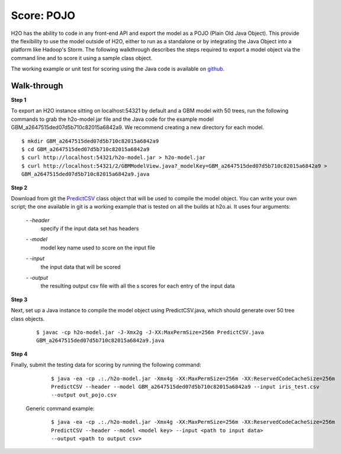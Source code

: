
Score: POJO
===========

H2O has the ability to code in any front-end API and export the model as
a POJO (Plain Old Java Object). This provide the flexibility to use the model outside of H2O, either to run as a standalone or by integrating the Java Object into a platform like Hadoop's Storm. The following walkthrough describes
the steps required to export a model object via the command line and to score it using a sample class object.

The working example or unit test for scoring using the Java code is available on `github <https://github.com/h2oai/h2o/blob/1516535e6c9358667369074a17a4f25821b281e2/R/tests/Utils/shared_javapredict_GBM.R>`_. 

Walk-through
""""""""""""

**Step 1**

To export an H2O instance sitting on localhost:54321 by default and a GBM model with 50 trees, run the following commands to grab the h2o-model jar file and the Java code for the example model GBM_a2647515ded07d5b710c82015a6842a9.
We recommend creating a new directory for each model.

::

  $ mkdir GBM_a2647515ded07d5b710c82015a6842a9
  $ cd GBM_a2647515ded07d5b710c82015a6842a9
  $ curl http://localhost:54321/h2o-model.jar > h2o-model.jar
  $ curl http://localhost:54321/2/GBMModelView.java?_modelKey=GBM_a2647515ded07d5b710c82015a6842a9 >
  GBM_a2647515ded07d5b710c82015a6842a9.java


**Step 2**

Download from git the `PredictCSV <https://github.com/h2oai/h2o/blob/master/R/tests/testdir_javapredict/PredictCSV.java>`_  class object that
will be used to compile the model object. You can write your own script; the one available in git is a working example that is tested on all the builds at h2o.ai. It uses four arguments:

    *- -header*
        |   specify if the input data set has headers

    *- -model*
        |   model key name used to score on the input file

    *- -input*
        |   the input data that will be scored

    *- -output*
        |   the resulting output csv file with all the s scores for each entry of the input data


**Step 3**

Next, set up a Java instance to compile the model object using PredictCSV.java, which should generate over 50 tree class objects.

    ::

      $ javac -cp h2o-model.jar -J-Xmx2g -J-XX:MaxPermSize=256m PredictCSV.java
      GBM_a2647515ded07d5b710c82015a6842a9.java


**Step 4**

Finally, submit the testing data for scoring by running the following command:

    ::

      $ java -ea -cp .:./h2o-model.jar -Xmx4g -XX:MaxPermSize=256m -XX:ReservedCodeCacheSize=256m
      PredictCSV --header --model GBM_a2647515ded07d5b710c82015a6842a9 --input iris_test.csv
      --output out_pojo.csv

 Generic command example:

    ::

      $ java -ea -cp .:./h2o-model.jar -Xmx4g -XX:MaxPermSize=256m -XX:ReservedCodeCacheSize=256m
      PredictCSV --header --model <model key> --input <path to input data>
      --output <path to output csv>
